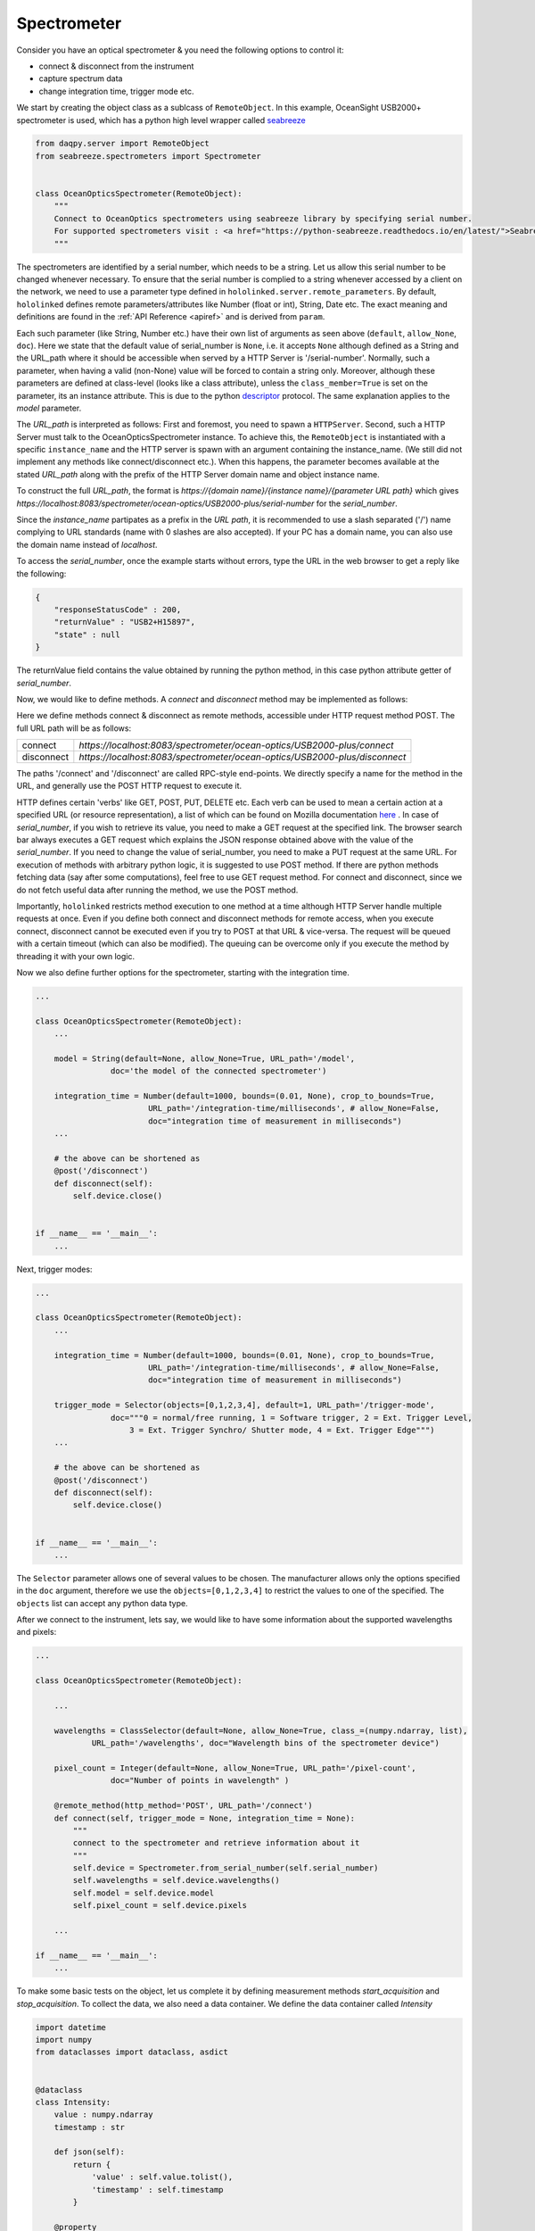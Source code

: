 .. |module| replace:: hololinked
 
.. |module-highlighted| replace:: ``hololinked``

.. |remote-paramerter-import-highlighted| replace:: ``hololinked.server.remote_parameters``

Spectrometer
============

Consider you have an optical spectrometer & you need the following options to control it:

* connect & disconnect from the instrument
* capture spectrum data 
* change integration time, trigger mode etc. 

We start by creating the object class as a sublcass of ``RemoteObject``. 
In this example, OceanSight USB2000+ spectrometer is used, which has a python high level wrapper
called `seabreeze <https://python-seabreeze.readthedocs.io/en/latest/>`_

.. code-block:: python 

    from daqpy.server import RemoteObject
    from seabreeze.spectrometers import Spectrometer


    class OceanOpticsSpectrometer(RemoteObject):
        """
        Connect to OceanOptics spectrometers using seabreeze library by specifying serial number. 
        For supported spectrometers visit : <a href="https://python-seabreeze.readthedocs.io/en/latest/">Seabreeze Pypi</a>.
        """

The spectrometers are identified by a serial number, which needs to be a string. Let us allow this serial number 
to be changed whenever necessary. To ensure that the serial number is complied to a string whenever accessed by a client 
on the network, we need to use a parameter type defined in |remote-paramerter-import-highlighted|. By default, |module-highlighted|
defines remote parameters/attributes like Number (float or int), String, Date etc. 
The exact meaning and definitions are found in the :ref:`API Reference <apiref>` and is derived from ``param``. 


.. code-block:: python 
    :emphasize-lines: 2

    ...
    from daqpy.param import String, Number, Selector 
    # Number and Selector will be used later

    class OceanOpticsSpectrometer(RemoteObject):
        ... 

        serial_number = String(default=None, allow_None=True, URL_path='/serial-number',
                    doc='serial number of the spectrometer to connect/control')

        model = String(default=None, allow_None=True, URL_path='/model',
                    doc='the model of the connected spectrometer')


Each such parameter (like String, Number etc.) have their own list of arguments as seen above (``default``, ``allow_None``, ``doc``). 
Here we state that the default value of serial_number is ``None``, i.e. it accepts ``None`` although defined as a String and the URL_path where it should 
be accessible when served by a HTTP Server is '/serial-number'. Normally, such a parameter, when having a valid (non-None) value 
will be forced to contain a string only. Moreover, although these parameters are defined at class-level (looks like a class 
attribute), unless the ``class_member=True`` is set on the parameter, its an instance attribute. This is due to the 
python `descriptor <https://realpython.com/python-descriptors/>`_ protocol. The same explanation applies to the `model` parameter. 

The `URL_path` is interpreted as follows: First and foremost, you need to spawn a ``HTTPServer``. Second, such a HTTP Server
must talk to the OceanOpticsSpectrometer instance. To achieve this, the ``RemoteObject`` is instantiated with a specific 
``instance_name`` and the HTTP server is spawn with an argument containing the instance_name. (We still did not implement 
any methods like connect/disconnect etc.). When this happens, the parameter becomes available at the stated `URL_path` along
with the prefix of the HTTP Server domain name and object instance name. 

.. code-block:: python 
    :emphasize-lines: 2

    ...
    from daqpy.server import HTTPServer
    import logging


    class OceanOpticsSpectrometer(RemoteObject):
        ... 

        model = String(default=None, allow_None=True, URL_path='/model',
                    doc='the model of the connected spectrometer')

    if __name__ == '__main__':
        H = HTTPServer(consumers=['spectrometer/ocean-optics/USB2000-plus'], port=8083, log_level=logging.DEBUG)  
        H.start(block=False) # creates a new process

        O = OceanOpticsSpectrometer(
            instance_name='spectrometer/ocean-optics/USB2000-plus',
            # a name for the instance of the object, since the same object can be instantiated with
            # a different name to control a different spectrometer
            serial_number='USB2+H15897',
            log_level=logging.DEBUG,
        )
        O.run()
To construct the full `URL_path`, the format is 
`https://{domain name}/{instance name}/{parameter URL path}` which gives 
`https://localhost:8083/spectrometer/ocean-optics/USB2000-plus/serial-number` for the `serial_number`. 

Since the `instance_name` partipates as a prefix in the `URL path`, it is recommended to use a slash separated ('/') name complying to URL 
standards (name with 0 slashes are also accepted). If your PC has a domain name, you can also use the domain name instead of `localhost`. 

To access the `serial_number`, once the example starts without errors, type the URL in the web browser to get a reply like the following:

.. code-block:: JSON 

    {
        "responseStatusCode" : 200,
        "returnValue" : "USB2+H15897",
        "state" : null
    }
    
The returnValue field contains the value obtained by running the python method, in this case python attribute 
getter of `serial_number`. 

Now, we would like to define methods. A `connect` and `disconnect` method may be implemented as follows:

.. code-block:: python 
    :emphasize-lines: 1

    from daqpy.server import RemoteObject, remote_method, post 
    from seabreeze.spectrometers import Spectrometer
    ...
    
    class OceanOpticsSpectrometer(RemoteObject):
        ... 

        model = String(default=None, allow_None=True, URL_path='/model',
                    doc='the model of the connected spectrometer')

        @remote_method(http_method='POST', URL_path='/connect')
        def connect(self, trigger_mode = None, integration_time = None):
            self.device = Spectrometer.from_serial_number(self.serial_number) 
        
        # the above can be shortened as 
        @post('/disconnect') 
        def disconnect(self):
            self.device.close()
           

    if __name__ == '__main__':
        ... 
        H.start(block=False) # creates a new process
        ...
        O.run() 


Here we define methods connect & disconnect as remote methods, accessible under HTTP request method POST. The full 
URL path will be as follows:

.. list-table::
    
    * - connect
      - `https://localhost:8083/spectrometer/ocean-optics/USB2000-plus/connect`
    * - disconnect
      - `https://localhost:8083/spectrometer/ocean-optics/USB2000-plus/disconnect`

The paths '/connect' and '/disconnect' are called RPC-style end-points. We directly specify a name for the method in the URL, and generally 
use the POST HTTP request to execute it. 

HTTP defines certain 'verbs' like GET, POST, PUT, DELETE etc. Each verb can be used to mean a certain action at a specified URL (or resource representation), 
a list of which can be found on Mozilla documentation `here <https://developer.mozilla.org/en-US/docs/Web/HTTP/Methods>`_ . In case of `serial_number`, if you wish to 
retrieve its value, you need to make a GET request at the specified link. The browser search bar always executes a GET request which 
explains the JSON response obtained above with the value of the `serial_number`.  If you need to change the value of serial_number,
you need to make a PUT request at the same URL. For execution of methods with arbitrary python logic, it is suggested to use POST method. 
If there are python methods fetching data (say after some computations), feel free to use GET request method. For connect and disconnect,
since we do not fetch useful data after running the method, we use the POST method. 

Importantly, |module-highlighted| restricts method execution to one method at a time although HTTP Server handle multiple requests at once. 
Even if you define both connect and disconnect methods for remote access,
when you execute connect, disconnect cannot be executed even if you try to POST at that URL & vice-versa. 
The request will be queued with a certain timeout (which can also be modified). 
The queuing can be overcome only if you execute the method by threading it with your own logic. 

Now we also define further options for the spectrometer, starting with the integration time. 

.. code-block:: python 
   
    ...
    
    class OceanOpticsSpectrometer(RemoteObject):
        ... 

        model = String(default=None, allow_None=True, URL_path='/model',
                    doc='the model of the connected spectrometer')

        integration_time = Number(default=1000, bounds=(0.01, None), crop_to_bounds=True, 
                            URL_path='/integration-time/milliseconds', # allow_None=False,
                            doc="integration time of measurement in milliseconds")
        ...

        # the above can be shortened as 
        @post('/disconnect') 
        def disconnect(self):
            self.device.close()
           

    if __name__ == '__main__':
        ... 

Next, trigger modes:


.. code-block:: python 
  
    ...
    
    class OceanOpticsSpectrometer(RemoteObject):
        ... 

        integration_time = Number(default=1000, bounds=(0.01, None), crop_to_bounds=True, 
                            URL_path='/integration-time/milliseconds', # allow_None=False,
                            doc="integration time of measurement in milliseconds")

        trigger_mode = Selector(objects=[0,1,2,3,4], default=1, URL_path='/trigger-mode', 
                    doc="""0 = normal/free running, 1 = Software trigger, 2 = Ext. Trigger Level,
                        3 = Ext. Trigger Synchro/ Shutter mode, 4 = Ext. Trigger Edge""")
        ...        
        
        # the above can be shortened as 
        @post('/disconnect') 
        def disconnect(self):
            self.device.close()
           

    if __name__ == '__main__':
        ... 

The ``Selector`` parameter allows one of several values to be chosen. The manufacturer allows only the options specified 
in the ``doc`` argument, therefore we use the ``objects=[0,1,2,3,4]`` to restrict the values to one of the specified. 
The ``objects`` list can accept any python data type.

After we connect to the instrument, lets say, we would like to have some information about the supported wavelengths and 
pixels:

.. code-block:: python 
  
    ...
    
    class OceanOpticsSpectrometer(RemoteObject):

        ... 

        wavelengths = ClassSelector(default=None, allow_None=True, class_=(numpy.ndarray, list), 
                URL_path='/wavelengths', doc="Wavelength bins of the spectrometer device")

        pixel_count = Integer(default=None, allow_None=True, URL_path='/pixel-count', 
                    doc="Number of points in wavelength" )

        @remote_method(http_method='POST', URL_path='/connect')  
        def connect(self, trigger_mode = None, integration_time = None):
            """
            connect to the spectrometer and retrieve information about it
            """
            self.device = Spectrometer.from_serial_number(self.serial_number) 
            self.wavelengths = self.device.wavelengths()
            self.model = self.device.model
            self.pixel_count = self.device.pixels   

        ... 

    if __name__ == '__main__':
        ...


To make some basic tests on the object, let us complete it by defining measurement methods 
`start_acquisition` and `stop_acquisition`. To collect the data, we also need a data container.
We define the data container called `Intensity` 

.. code-block:: python 
  
    import datetime
    import numpy
    from dataclasses import dataclass, asdict


    @dataclass 
    class Intensity:
        value : numpy.ndarray
        timestamp : str  

        def json(self):
            return {
                'value' : self.value.tolist(),
                'timestamp' : self.timestamp
            }

        @property
        def not_completely_black(self):
            if any(self.value[i] > 0 for i in range(len(self.value))):  
                return True 
            return False


Within the OceanOpticsSpectrometer class,

.. code-block:: python 
  
    ...
    from .data import Intensity

    
    class OceanOpticsSpectrometer(RemoteObject):

        ...
        last_intensity = ClassSelector(default=None, allow_None=True, class_=Intensity, 
            URL_path='/intensity/last', doc="last measurement intensity (in arbitrary units)")

        max_intensity = Number(readonly=True, URL_path='/intensity/last/max', 
                            doc="max intensity of the last measurement")
        ...

i.e. since intensity will be stored within an instance of `Intensity`, we need to use a ``ClassSelector`` parameter
which accepts values as an instance of classes specified under `class_` argument. The acquisition methods are infinite loops, 
and therefore will need to be threaded. This is required to allow execution without blocking the execution of other remote methods.
When we start_acquisition, we need to be able to stop_acquisition while acquisition is still running and vice versa. 

.. code-block:: python 
  
    ...
 
    class OceanOpticsSpectrometer(RemoteObject):

        ...

        def __init__(self, serial_number : str, **kwargs):
            super().__init__(serial_number=serial_number)
            self.connect(kwargs.get('trigger_mode', 1), kwargs.get('integration_time', 1000))
            self._acquisition_thread = None 
            self._running = False

        @post('/acquisition/start')
        def start_acquisition(self):
            if self._acquisition_thread is not None:
                # Just a shield 
                self.stop_acquisition()
            self._acquisition_thread = threading.Thread(target=self.measure) 
            self._acquisition_thread.start()

        @post('/acquisition/stop')
        def stop_acquisition(self):
            self._running = False   
            # Reduce the measurement that will proceed in new trigger mode to 1ms
            self.device.integration_time_micros(1000)         
            # Change Trigger Mode if anything else other than 0, which will cause for the measurement loop to block permanently 
            self.device.trigger_mode(0)                    
            self._acquisition_thread.join()
            self._acquisition_thread = None 
            # re-apply old values
            self.trigger_mode = self.trigger_mode
            self.integration_time = self.integration_time 

The `measure` method is defined as follows: 

.. code-block:: python 
            
        def measure(self):
            self._running = True
            self.state_machine.current_state = self.states.MEASURING
            self.logger.info(f'starting continuous acquisition loop with trigger mode {self.trigger_mode} & integration time {self.integration_time}')
            loop = 0
            while self._running:
                try:
                    # Following is a blocking command - self.spec.intensities
                    _current_intensity = self.device.intensities(
                                                        correct_dark_counts=True,
                                                        correct_nonlinearity=True 
                                                    )
                    
                    if self._running:
                        # To stop the acquisition in hardware trigger mode, we set running to False in stop_acquisition() 
                        # and then change the trigger mode for self.spec.intensities to unblock. This exits this 
                        # infintie loop. Therefore, to know, whether self.spec.intensities finished, whether due to trigger 
                        # mode or due to actual completion of measurement, we check again if self._running is True. 
                        if any(_current_intensity [i] > 0 for i in range(len(_current_intensity))):   
                            self.last_intensity = Intensity(
                                value=_current_intensity, 
                                timestamp=datetime.datetime.now().strftime('%Y-%m-%dT%H:%M:%S')
                            )
                            self.logger.debug(f'measurement taken at {self.last_intensity.timestamp} - measurement count {loop}')
                            loop += 1
                            self.data_measured_event.push(self.last_intensity)
                            self.state_machine.current_state = self.states.MEASURING
                        else:
                            self.logger.warn('trigger delayed or no trigger or erroneous data - completely black')
                except Exception as ex:
                    self.logger.error(f'error during acquisition : {str(ex)}')
                    self.state_machine.current_state = self.states.FAULT
                    
            self.state_machine.current_state = self.states.ON
            self.logger.info("ending continuous acquisition") 

        ...


.. note::

    In order to see all your defined methods, parameters & events, you could use ``daqpy-portal``. There is `RemoteObject client`
    feature which can load the HTTP exposed resources of your RemoteObject. In the search bar, you can type 
    `https://localhost:8083/spectrometer/ocean-optics/USB2000-plus` 

To build a GUI in ReactJS, the following article can be a guide.   